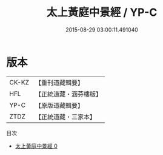 #+TITLE: 太上黃庭中景經 / YP-C

#+DATE: 2015-08-29 03:00:11.491040
* 版本
 |     CK-KZ|【重刊道藏輯要】|
 |       HFL|【正統道藏・涵芬樓版】|
 |      YP-C|【原版道藏輯要】|
 |      ZTDZ|【正統道藏・三家本】|
目次
 - [[file:KR5g0210_000.txt][太上黃庭中景經 0]]
